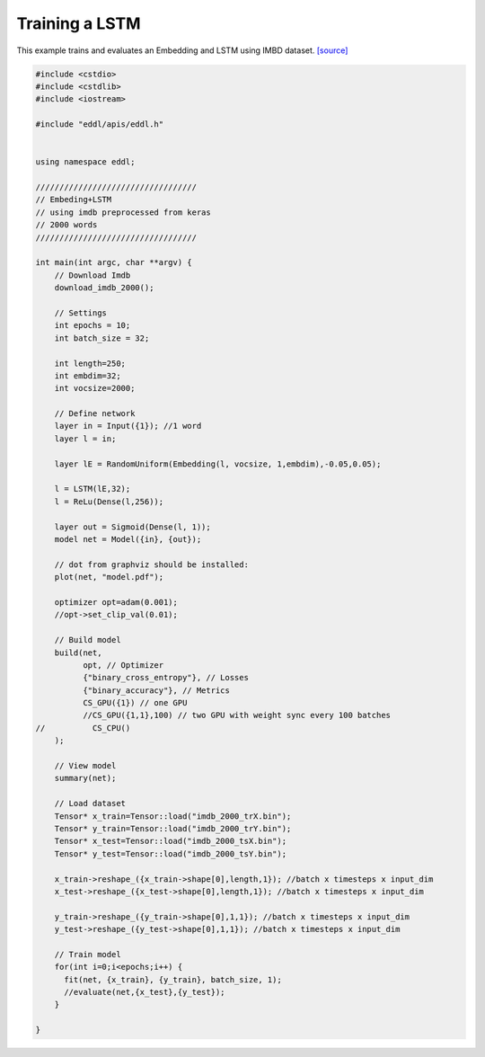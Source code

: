 Training a LSTM
---------------------

This example trains and evaluates an Embedding and LSTM using IMBD dataset. `[source] <https://github.com/deephealthproject/eddl/blob/master/examples/nn/4_NLP/2_nlp_sentiment_lstm.cpp>`__

.. image:: /_static/images/models/lstm.png
  


.. code:: c++

    #include <cstdio>
    #include <cstdlib>
    #include <iostream>

    #include "eddl/apis/eddl.h"


    using namespace eddl;

    //////////////////////////////////
    // Embeding+LSTM
    // using imdb preprocessed from keras
    // 2000 words
    //////////////////////////////////

    int main(int argc, char **argv) {
        // Download Imdb
        download_imdb_2000();

        // Settings
        int epochs = 10;
        int batch_size = 32;

        int length=250;
        int embdim=32;
        int vocsize=2000;

        // Define network
        layer in = Input({1}); //1 word
        layer l = in;

        layer lE = RandomUniform(Embedding(l, vocsize, 1,embdim),-0.05,0.05);

        l = LSTM(lE,32);
        l = ReLu(Dense(l,256));

        layer out = Sigmoid(Dense(l, 1));
        model net = Model({in}, {out});

        // dot from graphviz should be installed:
        plot(net, "model.pdf");

        optimizer opt=adam(0.001);
        //opt->set_clip_val(0.01);

        // Build model
        build(net,
              opt, // Optimizer
              {"binary_cross_entropy"}, // Losses
              {"binary_accuracy"}, // Metrics
              CS_GPU({1}) // one GPU
              //CS_GPU({1,1},100) // two GPU with weight sync every 100 batches
    //          CS_CPU()
        );

        // View model
        summary(net);

        // Load dataset
        Tensor* x_train=Tensor::load("imdb_2000_trX.bin");
        Tensor* y_train=Tensor::load("imdb_2000_trY.bin");
        Tensor* x_test=Tensor::load("imdb_2000_tsX.bin");
        Tensor* y_test=Tensor::load("imdb_2000_tsY.bin");

        x_train->reshape_({x_train->shape[0],length,1}); //batch x timesteps x input_dim
        x_test->reshape_({x_test->shape[0],length,1}); //batch x timesteps x input_dim

        y_train->reshape_({y_train->shape[0],1,1}); //batch x timesteps x input_dim
        y_test->reshape_({y_test->shape[0],1,1}); //batch x timesteps x input_dim

        // Train model
        for(int i=0;i<epochs;i++) {
          fit(net, {x_train}, {y_train}, batch_size, 1);
          //evaluate(net,{x_test},{y_test});
        }

    }
